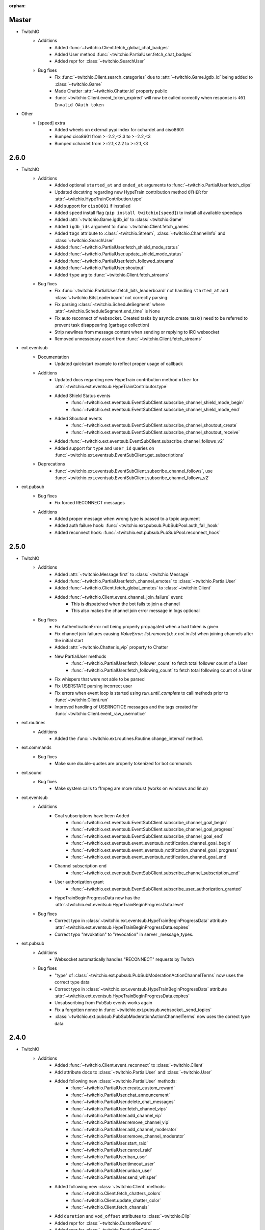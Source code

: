 :orphan:

Master
======
- TwitchIO
    - Additions
        - Added :func:`~twitchio.Client.fetch_global_chat_badges`
        - Added User method :func:`~twitchio.PartialUser.fetch_chat_badges`
        - Added repr for :class:`~twitchio.SearchUser`

    - Bug fixes
        - Fix :func:`~twitchio.Client.search_categories` due to :attr:`~twitchio.Game.igdb_id` being added to :class:`~twitchio.Game`
        - Made Chatter :attr:`~twitchio.Chatter.id` property public
        - :func:`~twitchio.Client.event_token_expired` will now be called correctly when response is ``401 Invalid OAuth token``

- Other
    - [speed] extra
        - Added wheels on external pypi index for cchardet and ciso8601
        - Bumped ciso8601 from >=2.2,<2.3 to >=2.2,<3
        - Bumped cchardet from >=2.1,<2.2 to >=2.1,<3

2.6.0
======
- TwitchIO
    - Additions
        - Added optional ``started_at`` and ``ended_at`` arguments to :func:`~twitchio.PartialUser.fetch_clips`
        - Updated docstring regarding new  HypeTrain contribution  method ``OTHER`` for :attr:`~twitchio.HypeTrainContribution.type`
        - Add support for ``ciso8601`` if installed
        - Added ``speed`` install flag (``pip install twitchio[speed]``) to install all available speedups
        - Added :attr:`~twitchio.Game.igdb_id` to :class:`~twitchio.Game`
        - Added ``igdb_ids`` argument to :func:`~twitchio.Client.fetch_games`
        - Added ``tags`` attribute to :class:`~twitchio.Stream`, :class:`~twitchio.ChannelInfo` and :class:`~twitchio.SearchUser`
        - Added :func:`~twitchio.PartialUser.fetch_shield_mode_status`
        - Added :func:`~twitchio.PartialUser.update_shield_mode_status`
        - Added :func:`~twitchio.PartialUser.fetch_followed_streams`
        - Added :func:`~twitchio.PartialUser.shoutout`
        - Added ``type`` arg to :func:`~twitchio.Client.fetch_streams`

    - Bug fixes
        - Fix :func:`~twitchio.PartialUser.fetch_bits_leaderboard` not handling ``started_at`` and :class:`~twitchio.BitsLeaderboard` not correctly parsing
        - Fix parsing :class:`~twitchio.ScheduleSegment` where :attr:`~twitchio.ScheduleSegment.end_time` is None
        - Fix auto reconnect of websocket. Created tasks by asyncio.create_task() need to be referred to prevent task disappearing (garbage collection)
        - Strip newlines from message content when sending or replying to IRC websocket
        - Removed unnessecary assert from :func:`~twitchio.Client.fetch_streams`

- ext.eventsub
    - Documentation
        - Updated quickstart example to reflect proper usage of callback
    - Additions
        - Updated docs regarding new HypeTrain contribution method ``other`` for :attr:`~twitchio.ext.eventsub.HypeTrainContributor.type`
        - Added Shield Status events
            - :func:`~twitchio.ext.eventsub.EventSubClient.subscribe_channel_shield_mode_begin`
            - :func:`~twitchio.ext.eventsub.EventSubClient.subscribe_channel_shield_mode_end`
        - Added Shoutout events
            - :func:`~twitchio.ext.eventsub.EventSubClient.subscribe_channel_shoutout_create`
            - :func:`~twitchio.ext.eventsub.EventSubClient.subscribe_channel_shoutout_receive`
        - Added :func:`~twitchio.ext.eventsub.EventSubClient.subscribe_channel_follows_v2`
        - Added support for ``type`` and ``user_id`` queries on :func:`~twitchio.ext.eventsub.EventSubClient.get_subscriptions`

    - Deprecations
        - :func:`~twitchio.ext.eventsub.EventSubClient.subscribe_channel_follows`, use :func:`~twitchio.ext.eventsub.EventSubClient.subscribe_channel_follows_v2`


- ext.pubsub
    - Bug fixes
        - Fix forced RECONNECT messages

    - Additions
        - Added proper message when wrong type is passed to a topic argument
        - Added auth failure hook: :func:`~twitchio.ext.pubsub.PubSubPool.auth_fail_hook`
        - Added reconnect hook: :func:`~twitchio.ext.pubsub.PubSubPool.reconnect_hook`

2.5.0
======
- TwitchIO
    - Additions
        - Added :attr:`~twitchio.Message.first` to :class:`~twitchio.Message`
        - Added :func:`~twitchio.PartialUser.fetch_channel_emotes` to :class:`~twitchio.PartialUser`
        - Added :func:`~twitchio.Client.fetch_global_emotes` to :class:`~twitchio.Client`
        - Added :func:`~twitchio.Client.event_channel_join_failure` event:
            - This is dispatched when the bot fails to join a channel
            - This also makes the channel join error message in logs optional
    - Bug fixes
        - Fix AuthenticationError not being properly propagated when a bad token is given
        - Fix channel join failures causing `ValueError: list.remove(x): x not in list` when joining channels after the initial start
        - Added :attr:`~twitchio.Chatter.is_vip` property to Chatter
        - New PartialUser methods
            - :func:`~twitchio.PartialUser.fetch_follower_count` to fetch total follower count of a User
            - :func:`~twitchio.PartialUser.fetch_following_count` to fetch total following count of a User

        - Fix whispers that were not able to be parsed
        - Fix USERSTATE parsing incorrect user
        - Fix errors when event loop is started using `run_until_complete` to call methods prior to :func:`~twitchio.Client.run`
        - Improved handling of USERNOTICE messages and the tags created for :func:`~twitchio.Client.event_raw_usernotice`

- ext.routines
    - Additions
        - Added the :func:`~twitchio.ext.routines.Routine.change_interval` method.

- ext.commands
    - Bug fixes
        - Make sure double-quotes are properly tokenized for bot commands

- ext.sound
    - Bug fixes
        - Make system calls to ffmpeg are more robust (works on windows and linux)

- ext.eventsub
    - Additions
        - Goal subscriptions have been Added
            - :func:`~twitchio.ext.eventsub.EventSubClient.subscribe_channel_goal_begin`
            - :func:`~twitchio.ext.eventsub.EventSubClient.subscribe_channel_goal_progress`
            - :func:`~twitchio.ext.eventsub.EventSubClient.subscribe_channel_goal_end`
            - :func:`~twitchio.ext.eventsub.event_eventsub_notification_channel_goal_begin`
            - :func:`~twitchio.ext.eventsub.event_eventsub_notification_channel_goal_progress`
            - :func:`~twitchio.ext.eventsub.event_eventsub_notification_channel_goal_end`

        - Channel subscription end
            - :func:`~twitchio.ext.eventsub.EventSubClient.subscribe_channel_subscription_end`
        - User authorization grant
            - :func:`~twitchio.ext.eventsub.EventSubClient.subscribe_user_authorization_granted`

        - HypeTrainBeginProgressData now has the :attr:`~twitchio.ext.eventsub.HypeTrainBeginProgressData.level`


    - Bug fixes
        - Correct typo in :class:`~twitchio.ext.eventsub.HypeTrainBeginProgressData` attribute :attr:`~twitchio.ext.eventsub.HypeTrainBeginProgressData.expires`
        - Correct typo "revokation" to "revocation" in server _message_types.

- ext.pubsub
    - Additions
        - Websocket automatically handles "RECONNECT" requests by Twitch
    - Bug fixes
        - "type" of :class:`~twitchio.ext.pubsub.PubSubModerationActionChannelTerms` now uses the correct type data
        - Correct typo in :class:`~twitchio.ext.eventsub.HypeTrainBeginProgressData` attribute :attr:`~twitchio.ext.eventsub.HypeTrainBeginProgressData.expires`
        - Unsubscribing from PubSub events works again
        - Fix a forgotten nonce in :func:`~twitchio.ext.pubsub.websocket._send_topics`
        - :class:`~twitchio.ext.pubsub.PubSubModerationActionChannelTerms` now uses the correct type data

2.4.0
======
- TwitchIO
    - Additions
        - Added :func:`~twitchio.Client.event_reconnect` to :class:`~twitchio.Client`
        - Add attribute docs to :class:`~twitchio.PartialUser` and :class:`~twitchio.User`
        - Added following new :class:`~twitchio.PartialUser` methods:
            - :func:`~twitchio.PartialUser.create_custom_reward`
            - :func:`~twitchio.PartialUser.chat_announcement`
            - :func:`~twitchio.PartialUser.delete_chat_messages`
            - :func:`~twitchio.PartialUser.fetch_channel_vips`
            - :func:`~twitchio.PartialUser.add_channel_vip`
            - :func:`~twitchio.PartialUser.remove_channel_vip`
            - :func:`~twitchio.PartialUser.add_channel_moderator`
            - :func:`~twitchio.PartialUser.remove_channel_moderator`
            - :func:`~twitchio.PartialUser.start_raid`
            - :func:`~twitchio.PartialUser.cancel_raid`
            - :func:`~twitchio.PartialUser.ban_user`
            - :func:`~twitchio.PartialUser.timeout_user`
            - :func:`~twitchio.PartialUser.unban_user`
            - :func:`~twitchio.PartialUser.send_whisper`
        - Added following new :class:`~twitchio.Client` methods:
            - :func:`~twitchio.Client.fetch_chatters_colors`
            - :func:`~twitchio.Client.update_chatter_color`
            - :func:`~twitchio.Client.fetch_channels`
        - Add ``duration`` and ``vod_offset`` attributes to :class:`~twitchio.Clip`
        - Added repr for :class:`~twitchio.CustomReward`
        - Added repr for :class:`~twitchio.PredictionOutcome`
        - Add extra attributes to :class:`~twitchio.UserBan`
    - Bug fixes
        - Added ``self.registered_callbacks = {}`` to :func:`~twitchio.Client.from_client_credentials`
        - Allow empty or missing initial_channels to trigger :func:`~twitchio.Client.event_ready`
        - Corrected :func:`twitchio.CustomRewardRedemption.fulfill` endpoint typo and creation
        - Corrected :func:`twitchio.CustomRewardRedemption.refund` endpoint typo and creation
        - Changed :func:`~twitchio.Client.join_channels` logic to handle bigger channel lists better
        - Corrected :class:`~twitchio.Predictor` slots and user keys, repr has also been added
        - Updated IRC parser to not strip colons from beginning of messages
        - Updated IRC parser to not remove multiple spaces when clumped together
        - Fixed :func:`twitchio.Client.start` exiting immediately
        - Chatters will now update correctly when someone leaves chat
        - Fixed a crash when twitch sends a RECONNECT notice

- ext.commands
    - Bug fixes
        - Add type conversion for variable positional arguments
        - Fixed message content while handling commands in reply messages

- ext.pubsub
    - Bug fixes
        - :class:`~twitchio.ext.pubsub.PubSubModerationAction` now handles missing keys

- ext.eventsub
    - Additions
        - Added Gift Subcriptions subscriptions for gifting other users Subs:
            - Subscribed via :func:`twitchio.ext.eventsub.EventSubClient.subscribe_channel_subscription_gifts`
            - Callback function is :func:`twitchio.ext.eventsub.event_eventsub_notification_subscription_gift`
        - Added Resubscription Message subscriptions for Resub messages:
            - Subscribed via :func:`twitchio.ext.eventsub.EventSubClient.subscribe_channel_subscription_messages`
            - Callback function is :func:`twitchio.ext.eventsub.event_eventsub_notification_subscription_message`
        - Added :func:`twitchio.ext.eventsub.EventSubClient.delete_all_active_subscriptions` for convenience
        - Created an Eventsub-specific :class:`~twitchio.ext.eventsub.CustomReward` model

2.3.0
=====
Massive documentation updates

- TwitchIO
    - Additions
        - Added ``retain_cache`` kwarg to Client and Bot. Default is True.
        - Poll endpoints added:
            - :func:`twitchio.PartialUser.fetch_polls`
            - :func:`twitchio.PartialUser.create_poll`
            - :func:`twitchio.PartialUser.end_poll`
        - Added :func:`twitchio.PartialUser.fetch_goals` method
        - Added :func:`twitchio.PartialUser.fetch_chat_settings` and :func:`twitchio.PartialUser.update_chat_settings` methods
        - Added :func:`twitchio.Client.part_channels` method
        - Added :func:`~twitchio.Client.event_channel_joined` event. This is dispatched when the bot joins a channel
        - Added first kwarg to :func:`twitchio.CustomReward.get_redemptions`

    - Bug fixes
        - Removed unexpected loop termination from ``WSConnection._close()``
        - Fix bug where # prefixed channel names and capitals in initial_channels would not trigger :func:`~twitchio.Client.event_ready`
        - Adjusted join channel rate limit handling
        - :func:`twitchio.PartialUser.create_clip` has been fixed by converting bool to string in http request
        - :attr:`~twitchio.Client.fetch_cheermotes` color attribute corrected
        - :func:`twitchio.PartialUser.fetch_channel_teams` returns empty list if no teams found rather than unhandled error
        - Fix :class:`twitchio.CustomRewardRedemption` so :func:`twitchio.CustomReward.get_redemptions` returns correctly

- ext.commands
    - :func:`twitchio.ext.commands.Bot.handle_commands` now also invokes on threads / replies
    - Cooldowns are now handled correctly per bucket.
    - Fix issue with :func:`twitchio.ext.commands.Bot.reload_module` where module is reloaded incorrectly if exception occurs
    - Additions
        - :func:`twitchio.ext.commands.Bot.handle_commands` now also invokes on threads / replies

    - Bug fixes
        - Cooldowns are now handled correctly per bucket.
        - Fix issue with :func:`twitchio.ext.Bot.reload_module` where module is reloaded incorrectly if exception occurs

- ext.pubsub
    - Channel subscription model fixes and additional type hints for Optional return values
    - :class:`~twitchio.ext.pubsub.PubSubBitsMessage` model updated to return correct data and updated typing
    - :class:`~twitchio.ext.pubsub.PubSubBitsBadgeMessage` model updated to return correct data and updated typing
    - :class:`~twitchio.ext.pubsub.PubSubChatMessage` now correctly returns a string rather than int for the Bits Events

2.2.0
=====
- ext.sounds
    - Added sounds extension. Check the :ref:`sounds-ref` documentation for more information.

- TwitchIO
    - Loosen aiohttp requirements to allow 3.8.1
    - :class:`~twitchio.Stream` was missing from ``__all__``. It is now available in the twitchio namespace.
    - Added ``.status``, ``.reason`` and ``.extra`` to :class:`HTTPException`
    - Fix ``Message._timestamp`` value when tag is not provided by twitch
    - Fix :func:`~twitchio.Client.wait_for_ready`
    - Remove loop= parameter inside :func:`~twitchio.Client.wait_for` for 3.10 compatibility
    - Add :attr:`~twitchio.Chatter.is_broadcaster` check to :class:`~twitchio.PartialChatter`. This is accessible as ``Context.author.is_broadcaster``
    - :func:`~twitchio.PartialUser.fetch_follow` will now return ``None`` if the FollowEvent does not exists
    - TwitchIO will now correctly handle error raised when only the prefix is typed in chat
    - Fix paginate logic in :func:`TwitchHTTP.request`

- ext.commands
    - Fixed an issue (`GH#273 <https://github.com/TwitchIO/TwitchIO/issues/273>`_) where cog listeners were not ejected when unloading a module

- ext.pubsub
    - Add channel subscription pubsub model.

- ext.eventsub
    - Add support for the following subscription types
        - :class:`twitchio.ext.eventsub.PollBeginProgressData`
            - ``channel.poll.begin``:
            - ``channel.poll.progress``
        - :class:`twitchio.ext.eventsub.PollEndData`
            - ``channel.poll.end``
        - :class:`twitchio.ext.eventsub.PredictionBeginProgressData`
            - ``channel.prediction.begin``
            - ``channel.prediction.progress``
        - :class:`twitchio.ext.eventsub.PredictionLockData`
            - ``channel.prediction.lock``
        - :class:`twitchio.ext.eventsub.PredictionEndData`
            - ``channel.prediction.end``

2.1.5
=====
- TwitchIO
    - Add ``user_id`` property to Client
    - Change id_cache to only cache if a value is not ``None``
    - Add :func:`Client.wait_for_ready`

2.1.4
======
- TwitchIO
    - Chatter.is_mod now uses name instead of display_name
    - Added ChannelInfo to slots
    - Remove loop= parameter for asyncio.Event in websocket for 3.10 compatibility

- ext.eventsub
    - ChannelCheerData now returns user if is_anonymous is False else None

2.1.3
======
- TwitchIO
    - Fix bug where chatter never checked for founder in is_subscriber
    - Fix rewards model so it can now handle pubsub and helix callbacks

- ext.commands
    - Fix TypeError in Bot.from_client_credentials

2.1.2
======
New logo!

- TwitchIO
    - Add :func:`Chatter.mention`
    - Re-add ``raw_usernotice`` from V1.x
    - Fix echo messages for replies
    - Fix a bug where the wrong user would be whispered
    - Fix a bug inside :func:`User.modify_stream` where the game_id key would be specified as ``"None"`` if not provided (GH#237)
    - Add support for teams and channelteams API routes
        - :class:`Team`, :class:`ChannelTeams`
        - :func:`Client.fetch_teams`
        - :func:`PartialUser.fetch_channel_teams`

- ext.commands
    - Fix issue where Bot.from_client_credentials would result in an inoperable Bot instance (GH#239)

- ext.pubsub
    - Added :func:`ext.pubsub.Websocket.pubsub_error` to support being notified of pubsub errors
    - Added :func:`ext.pubsub.Websocket.pubsub_nonce` to support being notified of pubsub nonces

- ext.eventsub
    - Patch 2.1.1 bug which breaks library on 3.7 for ext.eventsub

2.1.1
======
- TwitchIO
    - Patch a bug introduced in 2.1.0 that broke the library on python 3.7

2.1.0
======
- TwitchIO
    - Type the :class:`User` class
    - Update the library to use a proper ISO datetime parser
    - Add event_raw_usernotice event (GH#229)
    - :class:`User` fixed an issue where the User class couldn't fetch rewards (GH#214)
    - :class:`Chatter` fixed the docstring for the `badges` property
    - :func:`Chatter.is_subscriber` will now return True for founders
    - :class:`Client` change docstring on `fetch_channel`
    - Add support for the predictions API routes
        - :class:`Prediction`, :class:`Predictor`, :class:`PredictionOutcome`
        - :func:`PartialUser.end_prediction`, :func:`PartialUser.get_prediction`, :func:`PartialUser.create_prediction`
    - Add support for the schedules API routes
        - :class:`Schedule`, :class:`ScheduleSegment`, :class:`ScheduleCategory`, :class:`ScheduleVacation`
        - :func:`PartialUser.fetch_schedule`
    - Add :func:`PartialUser.modify_stream`
    - Fix bug where chatter cache would not be created
    - Fix bug where :func:`Client.wait_for` would cause internal asyncio.InvalidState errors

- ext.commands
    - General typing improvements
    - :func:`ext.commands.builtin_converters.convert_Clip` - Raise error when the regex doesn't match to appease linters. This should never be raised.
    - Added :func:`ext.commands.Context.reply` to support message replies

- ext.pubsub
    - Fixed bug with Pool.unsubscribe_topics caused by typo

- ext.eventsub
    - fix :class:`ext.eventsub.models.ChannelBanData`'s ``permanent`` attribute accessing nonexistent attrs from the event payload
    - Add documentation

